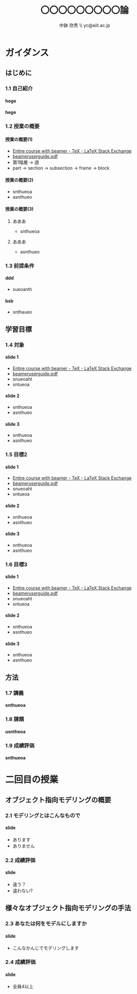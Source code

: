 #+STARTUP: latexpreview
#+LATEX_CLASS: beamer_lecture
#+OPTIONS: H:4 num:3 toc:nil
#+BEAMER_THEME: Berkeley
#+BEAMER_COLOR_THEME: spruce
#+TITLE: 〇〇〇〇〇〇〇〇〇論 
#+AUTHOR: 中鉢 欣秀 \\ yc@aiit.ac.jp
#+DATE: 
#+LATEX_HEADER: \institute[AIIT]{産業技術大学院大学(AIIT)}

* ガイダンス
** はじめに
*** 1.1 自己紹介
**** hoge
**** hege
*** 1.2 授業の概要
**** 授業の概要(1)
- [[http://tex.stackexchange.com/questions/52900/entire-course-with-beamer][Entire course with beamer - TeX - LaTeX Stack Exchange]]
- [[http://ctan.megagod.net/tex-archive/macros/latex/contrib/beamer/doc/beameruserguide.pdf][beameruserguide.pdf]]
- 第1階層 -> 週
- part -> section -> subsection -> frame -> block
**** 授業の概要(2)
- snthueoa
- asnthueo
**** 授業の概要(3)
***** あああ
- snthueoa
***** あああ
- asnthueo
*** 1.3 前提条件
**** ddd
- sueoanth
**** bsb
- snthaueo
** 学習目標
*** 1.4 対象
**** slide 1
- [[http://tex.stackexchange.com/questions/52900/entire-course-with-beamer][Entire course with beamer - TeX - LaTeX Stack Exchange]]
- [[http://ctan.megagod.net/tex-archive/macros/latex/contrib/beamer/doc/beameruserguide.pdf][beameruserguide.pdf]]
- snueoaht
- sntueoa
**** slide 2
- snthueoa
- asnthueo
**** slide 3
- snthueoa
- asnthueo
*** 1.5 目標2
**** slide 1
- [[http://tex.stackexchange.com/questions/52900/entire-course-with-beamer][Entire course with beamer - TeX - LaTeX Stack Exchange]]
- [[http://ctan.megagod.net/tex-archive/macros/latex/contrib/beamer/doc/beameruserguide.pdf][beameruserguide.pdf]]
- snueoaht
- sntueoa
**** slide 2
- snthueoa
- asnthueo
**** slide 3
- snthueoa
- asnthueo
*** 1.6 目標3
**** slide 1
- [[http://tex.stackexchange.com/questions/52900/entire-course-with-beamer][Entire course with beamer - TeX - LaTeX Stack Exchange]]
- [[http://ctan.megagod.net/tex-archive/macros/latex/contrib/beamer/doc/beameruserguide.pdf][beameruserguide.pdf]]
- snueoaht
- sntueoa
**** slide 2
- snthueoa
- asnthueo
**** slide 3
- snthueoa
- asnthueo
** 方法
*** 1.7 講義
**** snthueoa
*** 1.8 課題
**** usntheoa
*** 1.9 成績評価
**** snthueoa
* 二回目の授業
** オブジェクト指向モデリングの概要
*** 2.1 モデリングとはこんなもので
**** slide
- あります
- ありません
*** 2.2 成績評価
**** slide
- 違う？
- 違わない?
** 様々なオブジェクト指向モデリングの手法
*** 2.3 あなたは何をモデルにしますか
**** slide
- こんなかんじでモデリングします
*** 2.4 成績評価
**** slide
- 全員4以上
